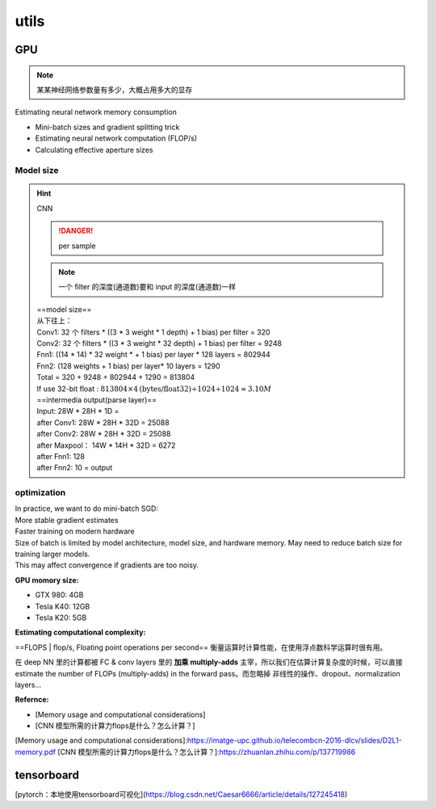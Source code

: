 utils
##########

GPU
******

.. note:: 某某神经网络参数量有多少，大概占用多大的显存

| Estimating neural network memory consumption
- Mini-batch sizes and gradient splitting trick
- Estimating neural network computation (FLOP/s)
- Calculating effective aperture sizes

.. image:: ./pics/Memonry_2.webp
    :scale: 30%
    :align: center

.. image:: ./pics/Memonry_1.webp
    :scale: 30%
    :align: center

Model size
===============

.. hint:: CNN

    .. danger:: per sample

    .. image:: ./pics/model_size_1.webp
        :scale: 40%
        :align: center

    .. note:: 一个 filter 的深度(通道数)要和 input 的深度(通道数)一样

    | ==model size==
    | 从下往上：
    | Conv1: 32 个 filters \* ((3 \* 3 weight \* 1 depth)  + 1 bias)  per filter = 320
    | Conv2: 32 个 filters \* ((3 \* 3 weight \* 32 depth) + 1 bias) per filter = 9248
    | Fnn1: ((14 \* 14) \* 32 weight \* + 1 bias) per layer \* 128 layers = 802944
    | Fnn2: (128 weights + 1 bias) per layer\* 10 layers = 1290
    | Total = 320 + 9248 + 802944 + 1290 = 813804
    | If use 32-bit float :  :math:`813804\times4 \text{(bytes/float32)} \div1024\div1024\approx3.10M`
    | ==intermedia output(parse layer)==
    | Input: 28W \* 28H \* 1D =
    | after Conv1: 28W \* 28H \* 32D = 25088
    | after Conv2: 28W \* 28H \* 32D = 25088
    | after Maxpool： 14W \* 14H \* 32D = 6272
    | after Fnn1: 128
    | after Fnn2: 10 = output

optimization
===============

| In practice, we want to do mini-batch SGD:
| More stable gradient estimates
| Faster training on modern hardware
| Size of batch is limited by model architecture, model size, and hardware memory. May need to reduce batch size for training larger models.
| This may affect convergence if gradients are too noisy.

.. image:: ./pics/memory_3.png
    :scale: 30%
    :align: center

**GPU momory size:**

- GTX 980: 4GB
- Tesla K40: 12GB
- Tesla K20: 5GB

**Estimating computational complexity:**

==FLOPS | flop/s, Floating point operations per second== 衡量运算时计算性能，在使用浮点数科学运算时很有用。

在 deep NN 里的计算都被 FC & conv layers 里的 **加乘 multiply-adds** 主宰，所以我们在估算计算复杂度的时候，可以直接 estimate the number of FLOPs (multiply-adds) in the forward pass。而忽略掉 非线性的操作、dropout、normalization layers...

.. image:: ./pics/memory_4.png
    :scale: 30%
    :align: center

.. image:: ./pics/memory_5.png
    :scale: 30%
    :align: center


**Refernce:**

- [Memory usage and computational considerations]
- [CNN 模型所需的计算力flops是什么？怎么计算？]

[Memory usage and computational considerations]:https://imatge-upc.github.io/telecombcn-2016-dlcv/slides/D2L1-memory.pdf
[CNN 模型所需的计算力flops是什么？怎么计算？]:https://zhuanlan.zhihu.com/p/137719986

tensorboard
******************

[pytorch：本地使用tensorboard可视化](https://blog.csdn.net/Caesar6666/article/details/127245418)
